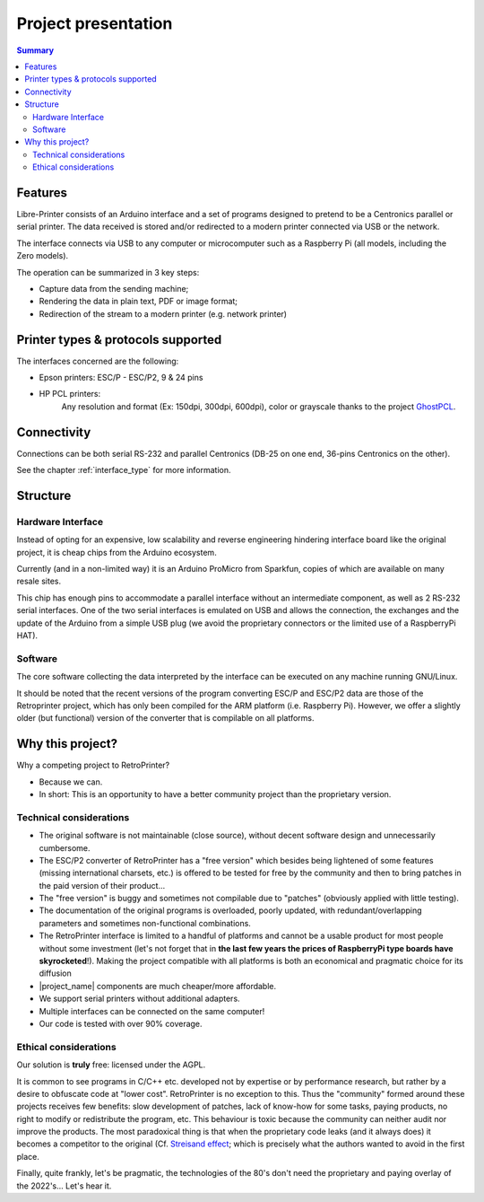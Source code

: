 .. _project_presentation:

********************
Project presentation
********************

.. contents:: Summary
    :depth: 2
    :local:
    :backlinks: top

Features
========

.. mermaid::
   :align: center

    graph TD
        A[fa:fa-computer-classic Host] -->|Serial RS-232 data| B[fa:fa-microchip Libre-Printer interface]
        A --> |Parallel Centronics data| B
        B -->|fa:fa-usb USB| C[fa:fa-laptop RaspberryPi or Computer]
        C --> Raw[fa:fa-file Raw file]
        Raw --> D[fa:fa-file-pdf PDF]
        Raw --> E[fa:fa-align-justify Text]
        Raw --> F[fa:fa-file-image PNG]
        Raw -->|fa:fa-usb USB| G[fa:fa-print Modern printer]
        Raw -->|fa:fa-network-wired Network| G


Libre-Printer consists of an Arduino interface and a set of programs designed to pretend
to be a Centronics parallel or serial printer. The data received is stored and/or redirected
to a modern printer connected via USB or the network.

The interface connects via USB to any computer or microcomputer such as a Raspberry Pi
(all models, including the Zero models).

The operation can be summarized in 3 key steps:

- Capture data from the sending machine;
- Rendering the data in plain text, PDF or image format;
- Redirection of the stream to a modern printer (e.g. network printer)


Printer types & protocols supported
===================================

The interfaces concerned are the following:

- Epson printers: ESC/P - ESC/P2, 9 & 24 pins
- HP PCL printers:
    Any resolution and format (Ex: 150dpi, 300dpi, 600dpi), color or grayscale
    thanks to the project
    `GhostPCL <https://www.ghostscript.com/doc/9.53.3/WhatIsGS.htm#GhostPCL>`_.

Connectivity
============

Connections can be both serial RS-232 and parallel Centronics (DB-25 on one end,
36-pins Centronics on the other).

See the chapter :ref:`interface_type` for more information.

.. _project_structure:

Structure
=========

Hardware Interface
------------------

Instead of opting for an expensive, low scalability and reverse engineering
hindering interface board like the original project, it is cheap chips from the
Arduino ecosystem.

Currently (and in a non-limited way) it is an Arduino ProMicro from Sparkfun,
copies of which are available on many resale sites.

This chip has enough pins to accommodate a parallel interface without an intermediate
component, as well as 2 RS-232 serial interfaces. One of the two serial interfaces
is emulated on USB and allows the connection, the exchanges and the update of the
Arduino from a simple USB plug (we avoid the proprietary connectors or the limited
use of a RaspberryPi HAT).

Software
--------

The core software collecting the data interpreted by the interface can be executed
on any machine running GNU/Linux.

It should be noted that the recent versions of the program converting ESC/P and
ESC/P2 data are those of the Retroprinter project, which has only been compiled
for the ARM platform (i.e. Raspberry Pi).
However, we offer a slightly older (but functional) version of the converter that
is compilable on all platforms.


Why this project?
=================

Why a competing project to RetroPrinter?

- Because we can.
- In short: This is an opportunity to have a better community project than the
  proprietary version.

Technical considerations
------------------------

- The original software is not maintainable (close source), without decent software
  design and unnecessarily cumbersome.
- The ESC/P2 converter of RetroPrinter has a "free version" which besides being
  lightened of some features (missing international charsets, etc.) is offered
  to be tested for free by the community and then to bring patches in the paid
  version of their product...
- The "free version" is buggy and sometimes not compilable due to "patches"
  (obviously applied with little testing).
- The documentation of the original programs is overloaded, poorly updated,
  with redundant/overlapping parameters and sometimes non-functional combinations.
- The RetroPrinter interface is limited to a handful of platforms and cannot be
  a usable product for most people without some investment (let's not forget that
  in **the last few years the prices of RaspberryPi type boards have skyrocketed**!).
  Making the project compatible with all platforms is both an economical and
  pragmatic choice for its diffusion


- |project_name| components are much cheaper/more affordable.
- We support serial printers without additional adapters.
- Multiple interfaces can be connected on the same computer!
- Our code is tested with over 90% coverage.


Ethical considerations
----------------------

Our solution is **truly** free: licensed under the AGPL.

It is common to see programs in C/C++ etc. developed not by expertise or by
performance research, but rather by a desire to obfuscate code at "lower cost".
RetroPrinter is no exception to this.
Thus the "community" formed around these projects receives few benefits:
slow development of patches, lack of know-how for some tasks, paying products,
no right to modify or redistribute the program, etc.
This behaviour is toxic because the community can neither audit nor improve the
products. The most paradoxical thing is that when the proprietary code leaks
(and it always does) it becomes a competitor to the original
(Cf. `Streisand effect <https://fr.wikipedia.org/wiki/Effet_Streisand>`_;
which is precisely what the authors wanted to avoid in the first place.

Finally, quite frankly, let's be pragmatic, the technologies of the 80's don't
need the proprietary and paying overlay of the 2022's... Let's hear it.

